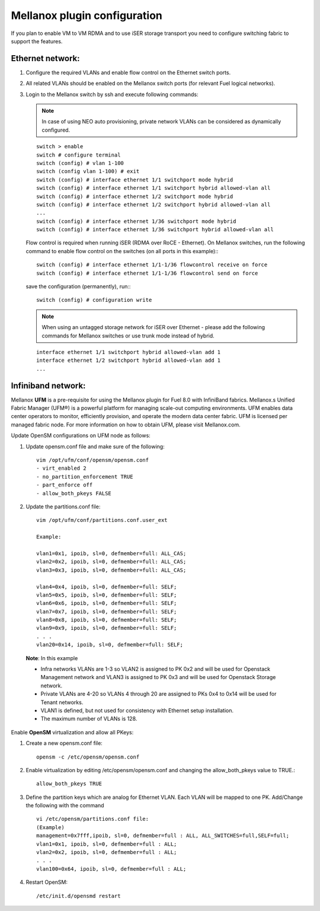 .. raw:: pdf

    PageBreak

Mellanox plugin configuration
=============================

If you plan to enable VM to VM RDMA and to use iSER storage transport you need to configure switching fabric to support the features.

Ethernet network:
-----------------

#. Configure the required VLANs and enable flow control on the Ethernet switch ports.
#. All related VLANs should be enabled on the Mellanox switch ports (for relevant Fuel logical networks).
#. Login to the Mellanox switch by ssh and execute following commands:

   .. note:: In case of using NEO auto provisioning, private network VLANs can be considered as dynamically configured.

   ::

    switch > enable
    switch # configure terminal
    switch (config) # vlan 1-100
    switch (config vlan 1-100) # exit
    switch (config) # interface ethernet 1/1 switchport mode hybrid
    switch (config) # interface ethernet 1/1 switchport hybrid allowed-vlan all
    switch (config) # interface ethernet 1/2 switchport mode hybrid
    switch (config) # interface ethernet 1/2 switchport hybrid allowed-vlan all
    ...
    switch (config) # interface ethernet 1/36 switchport mode hybrid
    switch (config) # interface ethernet 1/36 switchport hybrid allowed-vlan all

   Flow control is required when running iSER (RDMA over RoCE - Ethernet). On Mellanox switches, run the following command to enable flow control on the switches (on all ports in this example):::

    switch (config) # interface ethernet 1/1-1/36 flowcontrol receive on force
    switch (config) # interface ethernet 1/1-1/36 flowcontrol send on force

   save the configuration (permanently), run:::

    switch (config) # configuration write

   .. note:: When using an untagged storage network for iSER over Ethernet - please add the following commands for Mellanox switches or use trunk mode instead of hybrid.

   ::

    interface ethernet 1/1 switchport hybrid allowed-vlan add 1
    interface ethernet 1/2 switchport hybrid allowed-vlan add 1
    ...


Infiniband network:
-------------------

Mellanox **UFM** is a pre-requisite for using the Mellanox plugin for Fuel 8.0 with InfiniBand fabrics. Mellanox.s Unified Fabric Manager (UFM®) is a powerful platform for managing scale-out computing environments. UFM enables data center operators to monitor, efficiently provision, and operate the modern data center fabric. UFM is licensed per managed fabric node. For more information on how to obtain UFM, please visit Mellanox.com.

Update OpenSM configurations on UFM node as follows:

#. Update opensm.conf file and make sure of the following::

    vim /opt/ufm/conf/opensm/opensm.conf
    - virt_enabled 2
    - no_partition_enforcement TRUE
    - part_enforce off
    - allow_both_pkeys FALSE

#. Update the partitions.conf file::

      vim /opt/ufm/conf/partitions.conf.user_ext

      Example:
  
      vlan1=0x1, ipoib, sl=0, defmember=full: ALL_CAS;
      vlan2=0x2, ipoib, sl=0, defmember=full: ALL_CAS;
      vlan3=0x3, ipoib, sl=0, defmember=full: ALL_CAS;

      vlan4=0x4, ipoib, sl=0, defmember=full: SELF;
      vlan5=0x5, ipoib, sl=0, defmember=full: SELF;
      vlan6=0x6, ipoib, sl=0, defmember=full: SELF;
      vlan7=0x7, ipoib, sl=0, defmember=full: SELF;
      vlan8=0x8, ipoib, sl=0, defmember=full: SELF;
      vlan9=0x9, ipoib, sl=0, defmember=full: SELF;
      . . . 
      vlan20=0x14, ipoib, sl=0, defmember=full: SELF;

 **Note**: In this example

 - Infra networks VLANs are 1-3 so VLAN2 is assigned to PK 0x2 and will be used for Openstack Management network and VLAN3 is assigned to PK 0x3 and will be used for Openstack Storage network.
 - Private VLANs are 4-20 so VLANs 4 through 20 are assigned to PKs 0x4 to 0x14 will be used for Tenant networks.
 - VLAN1 is defined, but not used for consistency with Ethernet setup installation.
 - The maximum number of VLANs is 128.

Enable **OpenSM** virtualization and allow all PKeys:

#. Create a new opensm.conf file::

    opensm -c /etc/opensm/opensm.conf

#. Enable virtualization by editing /etc/opensm/opensm.conf and changing the allow_both_pkeys value to TRUE.::

    allow_both_pkeys TRUE

#. Define the partition keys which are analog for Ethernet VLAN. Each VLAN will be mapped to one PK. Add/Change the following with the command ::

    vi /etc/opensm/partitions.conf file:
    (Example)
    management=0x7fff,ipoib, sl=0, defmember=full : ALL, ALL_SWITCHES=full,SELF=full;
    vlan1=0x1, ipoib, sl=0, defmember=full : ALL;
    vlan2=0x2, ipoib, sl=0, defmember=full : ALL;
    . . .
    vlan100=0x64, ipoib, sl=0, defmember=full : ALL;

#. Restart OpenSM::

    /etc/init.d/opensmd restart
